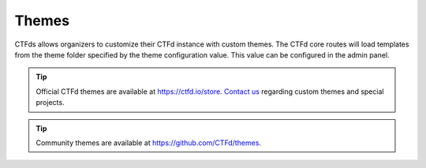 Themes
======

CTFds allows organizers to customize their CTFd instance with custom themes. The CTFd core routes will load templates from the theme folder specified by the theme configuration value. This value can be configured in the admin panel.

.. Tip::
   Official CTFd themes are available at https://ctfd.io/store. `Contact us <https://ctfd.io/contact/>`_ regarding custom themes and special projects.

.. Tip::
   Community themes are available at https://github.com/CTFd/themes.
